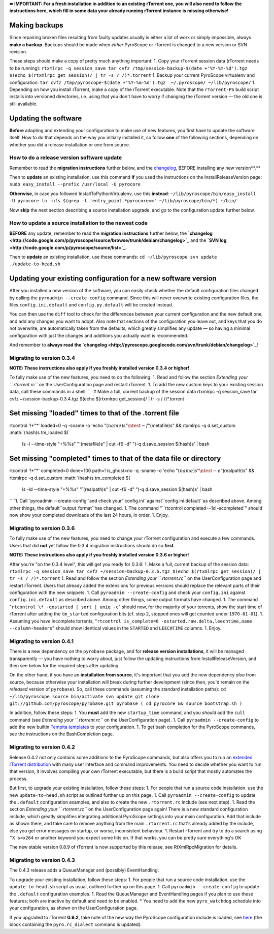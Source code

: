 **➽ IMPORTANT: For a fresh installation in addition to an existing
rTorrent one, you will also need to follow the instructions here, which
fill in some data your already running rTorrent instance is missing
otherwise!**

Making backups
==============

Since repairing broken files resulting from faulty updates usually is
either a lot of work or simply impossible, always **make a backup**.
Backups should be made when *either* PyroScope or rTorrent is changed to
a new version or SVN revision.

These steps should make a copy of pretty much anything important: 1.
Copy your rTorrent session data (rTorrent needs to be running):
``rtxmlrpc -q session_save tar cvfz /tmp/session-backup-$(date +'%Y-%m-%d').tgz $(echo $(rtxmlrpc get_session)/ | tr -s / /)*.torrent``
1. Backup your current PyroScope virtualenv and configuration:
``tar cvfz /tmp/pyroscope-$(date +'%Y-%m-%d').tgz  ~/.pyroscope/ ~/lib/pyroscope/``
1. Depending on how you install rTorrent, make a copy of the rTorrent
executable. Note that the ``rTorrent-PS`` build script installs into
versioned directories, i.e. using that you don't have to worry if
changing the rTorrent version ­— the old one is still available.

Updating the software
=====================

**Before** adapting and extending your configuration to make use of new
features, you first have to update the software itself. How to do that
depends on the way you initially installed it, so follow **one** of the
following sections, depending on whether you did a release installation
or one from source.

How to do a release version software update
-------------------------------------------

Remember to read the **migration instructions** further below, and the
`changelog <http://code.google.com/p/pyroscope/source/browse/trunk/debian/changelog>`_,
BEFORE installing any new version**.**

Then to **update** an existing installation, use this command **if** you
used the instructions on the InstallReleaseVersion page:
``sudo easy_install --prefix /usr/local -U pyrocore``

**Otherwise**, in case you followed InstallToPythonVirtualenv, use this
**instead**:
``~/lib/pyroscope/bin/easy_install -U pyrocore ln -nfs $(grep -l 'entry_point.*pyrocore==' ~/lib/pyroscope/bin/*) ~/bin/``

Now **skip** the next section describing a source installation upgrade,
and go to the configuration update further below.

How to update a source installation to the newest code
------------------------------------------------------

**BEFORE** any update, remember to read the **migration instructions**
further below, the
**`changelog <http://code.google.com/p/pyroscope/source/browse/trunk/debian/changelog>`_**
and the **`SVN log <http://code.google.com/p/pyroscope/source/list>`_.**

Then to **update** an existing installation, use these commands:
``cd ~/lib/pyroscope svn update ./update-to-head.sh``

Updating your existing configuration for a new software version
===============================================================

After you installed a new version of the software, you can easily check
whether the default configuration files changed by calling the
``pyroadmin --create-config`` command. Since this will never overwrite
existing configuration files, the files ``config.ini.default`` and
``config.py.default`` will be created instead.

You can then use the ``diff`` tool to check for the differences between
your current configuration and the new default one, and add any changes
you want to adopt. Also note that sections of the configuration you
leave out, and keys that you do not overwrite, are automatically taken
from the defaults, which greatly simplifies any update — so having a
minimal configuration with just the changes and additions you actually
want is recommended.

And remember to **always read the
`changelog <http://pyroscope.googlecode.com/svn/trunk/debian/changelog>`_**!

Migrating to version 0.3.4
--------------------------

**NOTE: These instructions also apply if you freshly installed version
0.3.4 or higher!**

To fully make use of the new features, you need to do the following: 1.
Read and follow the section *Extending your ``.rtorrent.rc``* on the
UserConfiguration page and restart rTorrent. 1. To add the new custom
keys to your existing session data, call these commands in a shell:
\`\`\` # Make a full, current backup of the session data rtxmlrpc -q
session\_save tar cvfz ~/session-backup-0.3.4.tgz $(echo $(rtxmlrpc
get\_session)/ \| tr -s / /)\*.torrent

Set missing "loaded" times to that of the .torrent file
=======================================================

rtcontrol '!*"*' loaded=0 -q -sname -o 'echo
":math:`(name)s"\ntest -f "`\ (metafile)s" && rtxmlrpc -q d.set\_custom
:math:`(hash)s tm_loaded \$(\
 ls -l --time-style "+%%s" "`\ (metafile)s"
 \| cut -f6 -d" ")-q d.save\_session $(hash)s' \| bash

Set missing "completed" times to that of the data file or directory
===================================================================

rtcontrol '!*"*' completed=0 done=100 path=! is\_ghost=no -q -sname -o
'echo ":math:`(name)s"\ntest -e "`\ (realpath)s" && rtxmlrpc -q
d.set\_custom :math:`(hash)s tm_completed \$(\
 ls -ld --time-style "+%%s" "`\ (realpath)s"
 \| cut -f6 -d" ")-q d.save\_session $(hash)s' \| bash
\`\```1. Call``pyroadmin
--create-config``and check your``config.ini``against``config.ini.default``as described above. Among other things, the default``output\_format``has changed.   1. The command "``rtcontrol
completed=-1d -scompleted\`" should now show your completed downloads of
the last 24 hours, in order. 1. Enjoy.

Migrating to version 0.3.6
--------------------------

To fully make use of the new features, you need to change your rTorrent
configuration and execute a few commands. Users that did **not** yet
follow the 0.3.4 migration instructions should do so **first**.

**NOTE: These instructions also apply if you freshly installed version
0.3.6 or higher!**

After you're "on the 0.3.4 level", this will get you ready for 0.3.6: 1.
Make a full, current backup of the session data:
``rtxmlrpc -q session_save tar cvfz ~/session-backup-0.3.6.tgz $(echo $(rtxmlrpc get_session)/ | tr -s / /)*.torrent``
1. Read and follow the section *Extending your ``.rtorrent.rc``* on the
UserConfiguration page and restart rTorrent. Users that already added
the extensions for previous versions should replace the relevant parts
of their configuration with the new snippets. 1. Call
``pyroadmin --create-config`` and check your ``config.ini`` against
``config.ini.default`` as described above. Among other things, some
output formats have changed. 1. The command
"``rtcontrol \* -qostarted | sort | uniq -c``" should now, for the
majority of your torrents, show the start time of rTorrent after adding
the ``tm_started`` configuration bits (cf. step 2, stopped ones will get
counted under ``1970-01-01``). 1. Assuming you have incomplete torrents,
"``rtcontrol is_complete=0 -ostarted.raw.delta,leechtime,name --column-headers``"
should show identical values in the ``STARTED`` and ``LEECHTIME``
columns. 1. Enjoy.

Migrating to version 0.4.1
--------------------------

There is a new dependency on the ``pyrobase`` package, and for **release
version installations**, it will be managed transparently — you have
nothing to worry about, just follow the updating instructions from
InstallReleaseVersion, and then see below for the required steps after
updating.

On the other hand, if you have an **installation from source**, it's
important that you add the new dependency *also* from source, because
otherwise your installation will break during further development (since
then, you'd remain on the *released* version of ``pyrobase``). So, call
these commands (assuming the standard installation paths):
``cd ~/lib/pyroscope source bin/activate svn update git clone git://github.com/pyroscope/pyrobase.git pyrobase ( cd pyrocore && source bootstrap.sh )``

In addition, follow these steps: 1. You **must** add the new
``startup_time`` command, and you *should* add the ``cull`` command (see
*Extending your ``.rtorrent.rc``* on the UserConfiguration page). 1.
Call ``pyroadmin --create-config`` to add the new builtin `Tempita
templates <OutputTemplates.md>`_ to your configuration. 1. To get bash
completion for the PyroScope commands, see the instructions on the
BashCompletion page.

Migrating to version 0.4.2
--------------------------

Release 0.4.2 not only contains some additions to the PyroScope
commands, but also offers you to run an `extended rTorrent
distribution <RtorrentExtended.md>`_ with many user interface and
command improvements. You need to decide whether you want to run that
version, it involves compiling your own rTorrent executable, but there
is a build script that mostly automates the process.

But first, to upgrade your existing installation, follow these steps: 1.
For people that run a source code installation. use the new
``update-to-head.sh`` script as outlined further up on this page. 1.
Call ``pyroadmin --create-config`` to update the ``.default``
configuration examples, and also to create the new ``.rtorrent.rc``
include (see next step). 1. Read the section *Extending your
``.rtorrent.rc``* on the UserConfiguration page again! There is a new
standard configuration include, which greatly simplifies integrating
additional PyroScope settings into your main configuration. Add that
include as shown there, and take care to remove anything from the main
``.rtorrent.rc`` that's already added by the include, else you get error
messages on startup, or worse, inconsistent behaviour. 1. Restart
rTorrent and try to do a search using ``^X s=x264`` or another keyword
you expect some hits on. If that works, you can be pretty sure
everything's OK

The new stable version 0.8.9 of rTorrent is now supported by this
release, see RtXmlRpcMigration for details.

Migrating to version 0.4.3
--------------------------

The 0.4.3 release adds a QueueManager and (possibly) EventHandling.

To upgrade your existing installation, follow these steps: 1. For people
that run a source code installation. use the ``update-to-head.sh``
script as usual, outlined further up on this page. 1. Call
``pyroadmin --create-config`` to update the ``.default`` configuration
examples. 1. Read the QueueManager and EventHandling pages if you plan
to use these features; both are inactive by default and need to be
enabled. \* You need to add the new ``pyro_watchdog`` schedule into your
configuration, as shown on the UserConfiguration page.

If you upgraded to rTorrent **0.9.2**, take note of the new way the
PyroScope configuration include is loaded, see
`here <UserConfiguration#Extending_your_.rtorrent.rc.md>`_ (the block
containing the ``pyro.rc_dialect`` command is updated).
